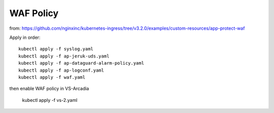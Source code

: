 WAF Policy
====

from: https://github.com/nginxinc/kubernetes-ingress/tree/v3.2.0/examples/custom-resources/app-protect-waf

Apply in order::

  kubectl apply -f syslog.yaml
  kubectl apply -f ap-jeruk-uds.yaml
  kubectl apply -f ap-dataguard-alarm-policy.yaml
  kubectl apply -f ap-logconf.yaml
  kubectl apply -f waf.yaml

then enable WAF policy in VS-Arcadia

  kubectl apply -f vs-2.yaml